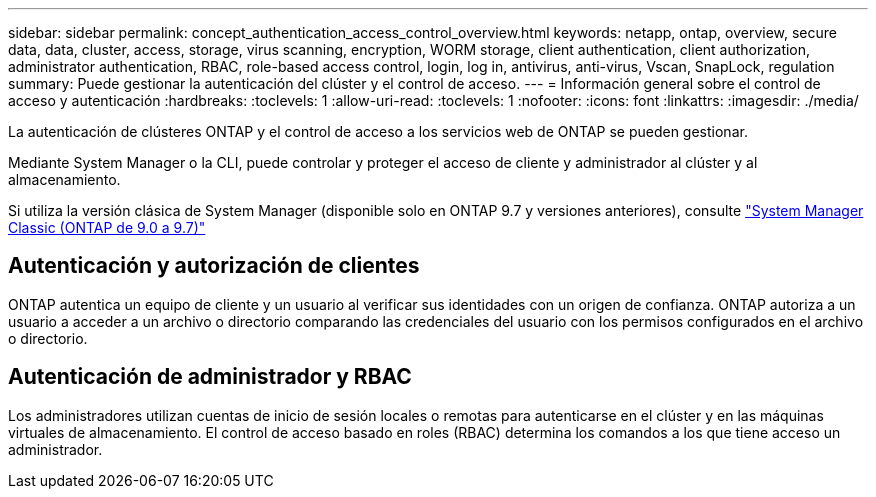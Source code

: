 ---
sidebar: sidebar 
permalink: concept_authentication_access_control_overview.html 
keywords: netapp, ontap, overview, secure data, data, cluster, access, storage, virus scanning, encryption, WORM storage, client authentication, client authorization, administrator authentication, RBAC, role-based access control, login, log in, antivirus, anti-virus, Vscan, SnapLock, regulation 
summary: Puede gestionar la autenticación del clúster y el control de acceso. 
---
= Información general sobre el control de acceso y autenticación
:hardbreaks:
:toclevels: 1
:allow-uri-read: 
:toclevels: 1
:nofooter: 
:icons: font
:linkattrs: 
:imagesdir: ./media/


[role="lead"]
La autenticación de clústeres ONTAP y el control de acceso a los servicios web de ONTAP se pueden gestionar.

Mediante System Manager o la CLI, puede controlar y proteger el acceso de cliente y administrador al clúster y al almacenamiento.

Si utiliza la versión clásica de System Manager (disponible solo en ONTAP 9.7 y versiones anteriores), consulte  https://docs.netapp.com/us-en/ontap-sm-classic/index.html["System Manager Classic (ONTAP de 9.0 a 9.7)"^]



== Autenticación y autorización de clientes

ONTAP autentica un equipo de cliente y un usuario al verificar sus identidades con un origen de confianza. ONTAP autoriza a un usuario a acceder a un archivo o directorio comparando las credenciales del usuario con los permisos configurados en el archivo o directorio.



== Autenticación de administrador y RBAC

Los administradores utilizan cuentas de inicio de sesión locales o remotas para autenticarse en el clúster y en las máquinas virtuales de almacenamiento. El control de acceso basado en roles (RBAC) determina los comandos a los que tiene acceso un administrador.
